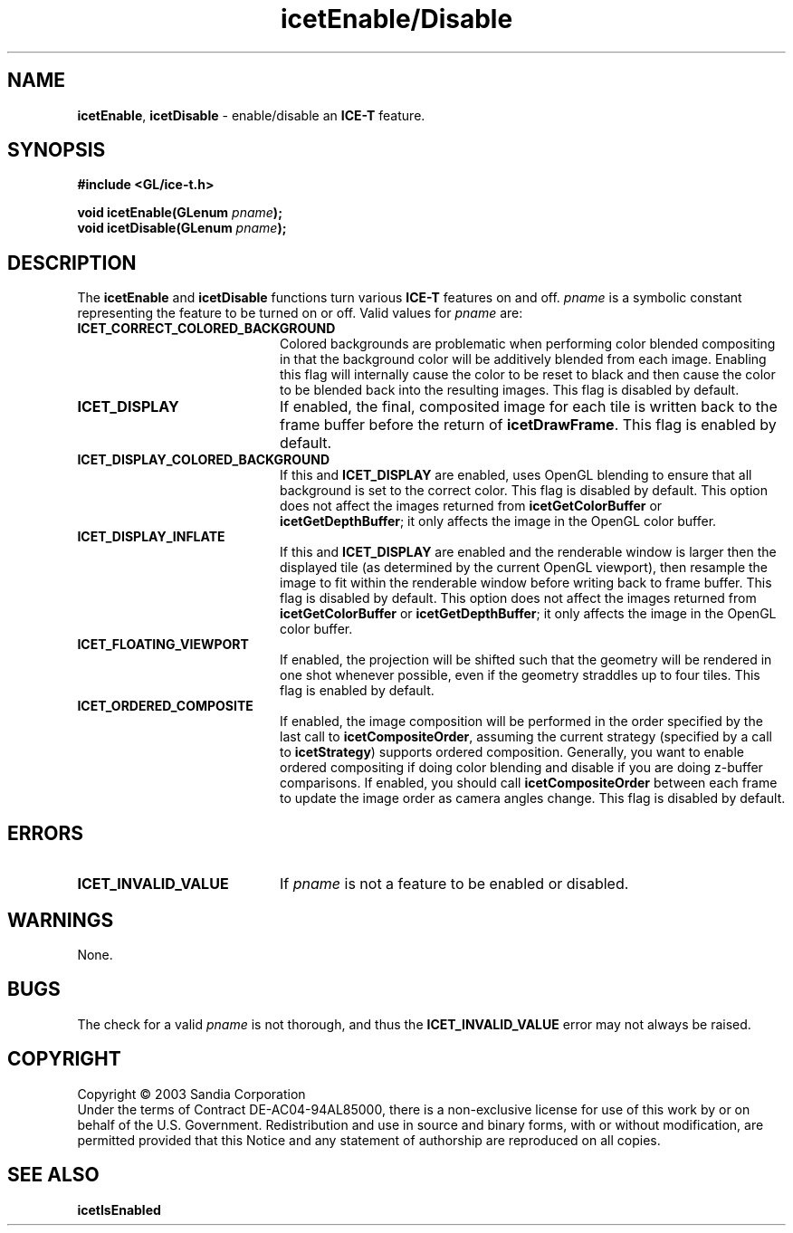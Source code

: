 .\" -*- nroff -*-
.ig
Documentation for the Image Composition Engine for Tiles (ICE-T).

Copyright (C) 2000-2002 Sandia National Laboratories

Id
..
.TH icetEnable/Disable 3 "August 12, 2003" "Sandia National Labs" "ICE-T Reference"
.SH NAME
.BR icetEnable ", " icetDisable
\- enable/disable an
.B ICE-T
feature.
.SH SYNOPSIS
.nf
.B #include <GL/ice-t.h>
.sp
.BI "void icetEnable(GLenum " pname ");"
.BI "void icetDisable(GLenum " pname ");"
.fi
.SH DESCRIPTION
The
.BR icetEnable " and " icetDisable
functions turn various
.B ICE-T
features on and off.
.I pname
is a symbolic constant representing the feature to be turned on or off.
Valid values for
.I pname
are:
.TP 20
.B ICET_CORRECT_COLORED_BACKGROUND
Colored backgrounds are problematic when performing color blended
compositing in that the background color will be additively blended from
each image.  Enabling this flag will internally cause the color to be
reset to black and then cause the color to be blended back into the
resulting images.  This flag is disabled by default.
.TP
.B ICET_DISPLAY
If enabled, the final, composited image for each tile is written back to
the frame buffer before the return of
.BR icetDrawFrame .
This flag is enabled by default.
.TP
.B ICET_DISPLAY_COLORED_BACKGROUND
If this and
.B ICET_DISPLAY
are enabled, uses OpenGL blending to ensure that all background is set to
the correct color.  This flag is disabled by default.  This option does not
affect the images returned from
.BR icetGetColorBuffer " or " icetGetDepthBuffer ;
it only affects the image in the OpenGL color buffer.
.TP
.B ICET_DISPLAY_INFLATE
If this and
.B ICET_DISPLAY
are enabled and the renderable window is larger then the displayed tile (as
determined by the current OpenGL viewport), then resample the image to fit
within the renderable window before writing back to frame buffer.  This
flag is disabled by default.  This option does not affect the images
returned from
.BR icetGetColorBuffer " or " icetGetDepthBuffer ;
it only affects the image in the OpenGL color buffer.
.TP
.B ICET_FLOATING_VIEWPORT
If enabled, the projection will be shifted such that the geometry will be
rendered in one shot whenever possible, even if the geometry straddles up
to four tiles.  This flag is enabled by default.
.TP
.B ICET_ORDERED_COMPOSITE
If enabled, the image composition will be performed in the order specified
by the last call to
.BR icetCompositeOrder ,
assuming the current strategy (specified by a call to
.BR icetStrategy )
supports ordered composition.  Generally, you want to enable ordered
compositing if doing color blending and disable if you are doing z-buffer
comparisons.  If enabled, you should call
.B icetCompositeOrder
between each frame to update the image order as camera angles change.
This flag is disabled by default.
.SH ERRORS
.TP 20
.B ICET_INVALID_VALUE
If
.I pname
is not a feature to be enabled or disabled.
.SH WARNINGS
None.
.SH BUGS
The check for a valid
.I pname
is not thorough, and thus the
.B ICET_INVALID_VALUE
error may not always be raised.
.SH COPYRIGHT
Copyright \(co 2003 Sandia Corporation
.br
Under the terms of Contract DE-AC04-94AL85000, there is a non-exclusive
license for use of this work by or on behalf of the U.S. Government.
Redistribution and use in source and binary forms, with or without
modification, are permitted provided that this Notice and any statement of
authorship are reproduced on all copies.
.SH SEE ALSO
.BR icetIsEnabled


\" These are emacs settings that go at the end of the file.
\" Local Variables:
\" writestamp-format:"%B %e, %Y"
\" writestamp-prefix:"3 \""
\" writestamp-suffix:"\" \"Sandia National Labs\""
\" End:
